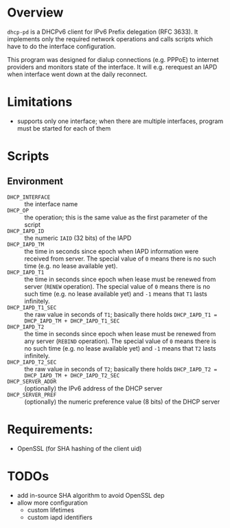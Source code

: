 * Overview

=dhcp-pd= is a DHCPv6 client for IPv6 Prefix delegation (RFC 3633).
It implements only the required network operations and calls scripts
which have to do the interface configuration.

This program was designed for dialup connections (e.g. PPPoE) to
internet providers and monitors state of the interface.  It will
e.g. rerequest an IAPD when interface went down at the daily
reconnect.

* Limitations

 - supports only one interface; when there are multiple interfaces,
   program must be started for each of them

* Scripts

** Environment

 - =DHCP_INTERFACE= :: the interface name
 - =DHCP_OP= :: the operation; this is the same value as the first
                parameter of the script
 - =DHCP_IAPD_ID= :: the numeric =IAID= (32 bits) of the IAPD
 - =DHCP_IAPD_TM= :: the time in seconds since epoch when IAPD
                     information were received from server. The
                     special value of =0= means there is no such time
                     (e.g. no lease available yet).
 - =DHCP_IAPD_T1= :: the time in seconds since epoch when lease must
                     be renewed from server (=RENEW= operation). The
                     special value of =0= means there is no such time
                     (e.g. no lease available yet) and =-1= means that
                     =T1= lasts infinitely.
 - =DHCP_IAPD_T1_SEC= :: the raw value in seconds of =T1=; basically
      there holds =DHCP_IAPD_T1 = DHCP_IAPD_TM + DHCP_IAPD_T1_SEC=
 - =DHCP_IAPD_T2= :: the time in seconds since epoch when lease must
                     be renewed from any server (=REBIND=
                     operation). The special value of =0= means there
                     is no such time (e.g. no lease available yet) and
                     =-1= means that =T2= lasts infinitely.
 - =DHCP_IAPD_T2_SEC= :: the raw value in seconds of =T2=; basically
      there holds =DHCP_IAPD_T2 = DHCP_IAPD_TM + DHCP_IAPD_T2_SEC=
 - =DHCP_SERVER_ADDR= :: (optionally) the IPv6 address of the DHCP
      server
 - =DHCP_SERVER_PREF= :: (optionally) the numeric preference value (8
      bits) of the DHCP server


* Requirements:

 - OpenSSL (for SHA hashing of the client uid)


* TODOs

 - add in-source SHA algorithm to avoid OpenSSL dep
 - allow more configuration
   - custom lifetimes
   - custom iapd identifiers
